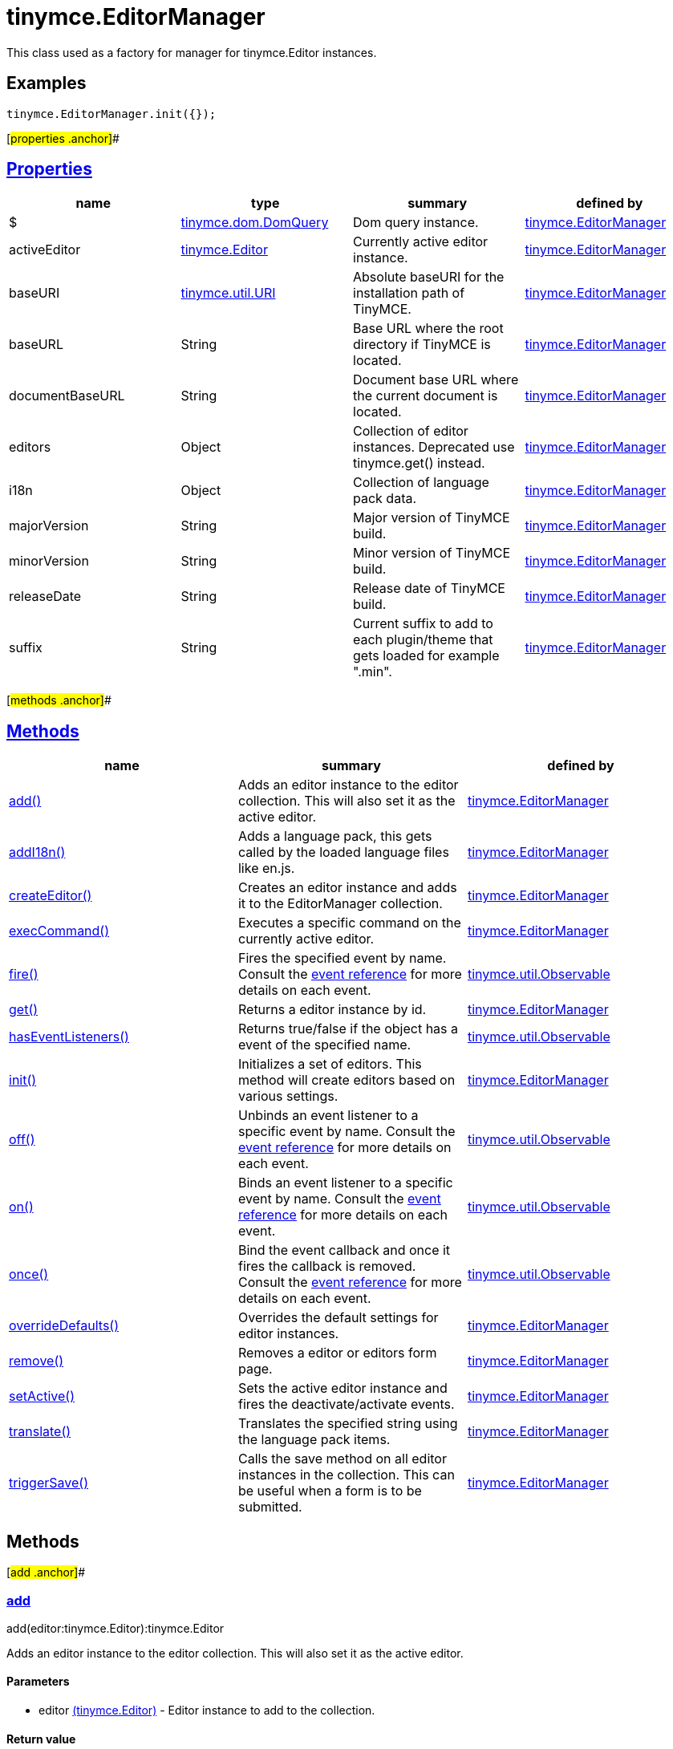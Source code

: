 = tinymce.EditorManager

This class used as a factory for manager for tinymce.Editor instances.

== Examples

[source,prettyprint]
----
tinymce.EditorManager.init({});
----

[#properties .anchor]##

== link:#properties[Properties]

[cols=",,,",options="header",]
|===
|name |type |summary |defined by
|$ |link:/docs-4x/api/tinymce.dom/tinymce.dom.domquery[[.param-type]#tinymce.dom.DomQuery#] |Dom query instance. |link:/docs-4x/api/tinymce/tinymce.editormanager[tinymce.EditorManager]
|activeEditor |link:/docs-4x/api/tinymce/tinymce.editor[[.param-type]#tinymce.Editor#] |Currently active editor instance. |link:/docs-4x/api/tinymce/tinymce.editormanager[tinymce.EditorManager]
|baseURI |link:/docs-4x/api/tinymce.util/tinymce.util.uri[[.param-type]#tinymce.util.URI#] |Absolute baseURI for the installation path of TinyMCE. |link:/docs-4x/api/tinymce/tinymce.editormanager[tinymce.EditorManager]
|baseURL |[.param-type]#String# |Base URL where the root directory if TinyMCE is located. |link:/docs-4x/api/tinymce/tinymce.editormanager[tinymce.EditorManager]
|documentBaseURL |[.param-type]#String# |Document base URL where the current document is located. |link:/docs-4x/api/tinymce/tinymce.editormanager[tinymce.EditorManager]
|editors |[.param-type]#Object# |Collection of editor instances. Deprecated use tinymce.get() instead. |link:/docs-4x/api/tinymce/tinymce.editormanager[tinymce.EditorManager]
|i18n |[.param-type]#Object# |Collection of language pack data. |link:/docs-4x/api/tinymce/tinymce.editormanager[tinymce.EditorManager]
|majorVersion |[.param-type]#String# |Major version of TinyMCE build. |link:/docs-4x/api/tinymce/tinymce.editormanager[tinymce.EditorManager]
|minorVersion |[.param-type]#String# |Minor version of TinyMCE build. |link:/docs-4x/api/tinymce/tinymce.editormanager[tinymce.EditorManager]
|releaseDate |[.param-type]#String# |Release date of TinyMCE build. |link:/docs-4x/api/tinymce/tinymce.editormanager[tinymce.EditorManager]
|suffix |[.param-type]#String# |Current suffix to add to each plugin/theme that gets loaded for example ".min". |link:/docs-4x/api/tinymce/tinymce.editormanager[tinymce.EditorManager]
|===

[#methods .anchor]##

== link:#methods[Methods]

[cols=",,",options="header",]
|===
|name |summary |defined by
|link:#add[add()] |Adds an editor instance to the editor collection. This will also set it as the active editor. |link:/docs-4x/api/tinymce/tinymce.editormanager[tinymce.EditorManager]
|link:#addi18n[addI18n()] |Adds a language pack, this gets called by the loaded language files like en.js. |link:/docs-4x/api/tinymce/tinymce.editormanager[tinymce.EditorManager]
|link:#createeditor[createEditor()] |Creates an editor instance and adds it to the EditorManager collection. |link:/docs-4x/api/tinymce/tinymce.editormanager[tinymce.EditorManager]
|link:#execcommand[execCommand()] |Executes a specific command on the currently active editor. |link:/docs-4x/api/tinymce/tinymce.editormanager[tinymce.EditorManager]
|link:#fire[fire()] |Fires the specified event by name. Consult the link:/docs/advanced/events[event reference] for more details on each event. |link:/docs-4x/api/tinymce.util/tinymce.util.observable[tinymce.util.Observable]
|link:#get[get()] |Returns a editor instance by id. |link:/docs-4x/api/tinymce/tinymce.editormanager[tinymce.EditorManager]
|link:#haseventlisteners[hasEventListeners()] |Returns true/false if the object has a event of the specified name. |link:/docs-4x/api/tinymce.util/tinymce.util.observable[tinymce.util.Observable]
|link:#init[init()] |Initializes a set of editors. This method will create editors based on various settings. |link:/docs-4x/api/tinymce/tinymce.editormanager[tinymce.EditorManager]
|link:#off[off()] |Unbinds an event listener to a specific event by name. Consult the link:/docs/advanced/events[event reference] for more details on each event. |link:/docs-4x/api/tinymce.util/tinymce.util.observable[tinymce.util.Observable]
|link:#on[on()] |Binds an event listener to a specific event by name. Consult the link:/docs/advanced/events[event reference] for more details on each event. |link:/docs-4x/api/tinymce.util/tinymce.util.observable[tinymce.util.Observable]
|link:#once[once()] |Bind the event callback and once it fires the callback is removed. Consult the link:/docs/advanced/events[event reference] for more details on each event. |link:/docs-4x/api/tinymce.util/tinymce.util.observable[tinymce.util.Observable]
|link:#overridedefaults[overrideDefaults()] |Overrides the default settings for editor instances. |link:/docs-4x/api/tinymce/tinymce.editormanager[tinymce.EditorManager]
|link:#remove[remove()] |Removes a editor or editors form page. |link:/docs-4x/api/tinymce/tinymce.editormanager[tinymce.EditorManager]
|link:#setactive[setActive()] |Sets the active editor instance and fires the deactivate/activate events. |link:/docs-4x/api/tinymce/tinymce.editormanager[tinymce.EditorManager]
|link:#translate[translate()] |Translates the specified string using the language pack items. |link:/docs-4x/api/tinymce/tinymce.editormanager[tinymce.EditorManager]
|link:#triggersave[triggerSave()] |Calls the save method on all editor instances in the collection. This can be useful when a form is to be submitted. |link:/docs-4x/api/tinymce/tinymce.editormanager[tinymce.EditorManager]
|===

== Methods

[#add .anchor]##

=== link:#add[add]

add(editor:tinymce.Editor):tinymce.Editor

Adds an editor instance to the editor collection. This will also set it as the active editor.

==== Parameters

* [.param-name]#editor# link:/docs-4x/api/tinymce/tinymce.editor[[.param-type]#(tinymce.Editor)#] - Editor instance to add to the collection.

==== Return value

* link:/docs-4x/api/tinymce/tinymce.editor[[.return-type]#tinymce.Editor#] - The same instance that got passed in.

[#addi18n .anchor]##

=== link:#addi18n[addI18n]

addI18n(code:String, items:Object)

Adds a language pack, this gets called by the loaded language files like en.js.

==== Parameters

* [.param-name]#code# [.param-type]#(String)# - Optional language code.
* [.param-name]#items# [.param-type]#(Object)# - Name/value object with translations.

[#createeditor .anchor]##

=== link:#createeditor[createEditor]

createEditor(id:String, settings:Object):tinymce.Editor

Creates an editor instance and adds it to the EditorManager collection.

==== Parameters

* [.param-name]#id# [.param-type]#(String)# - Instance id to use for editor.
* [.param-name]#settings# [.param-type]#(Object)# - Editor instance settings.

==== Return value

* link:/docs-4x/api/tinymce/tinymce.editor[[.return-type]#tinymce.Editor#] - Editor instance that got created.

[#execcommand .anchor]##

=== link:#execcommand[execCommand]

execCommand(cmd:String, ui:Boolean, value:String):Boolean

Executes a specific command on the currently active editor.

==== Parameters

* [.param-name]#cmd# [.param-type]#(String)# - Command to perform for example Bold.
* [.param-name]#ui# [.param-type]#(Boolean)# - Optional boolean state if a UI should be presented for the command or not.
* [.param-name]#value# [.param-type]#(String)# - Optional value parameter like for example an URL to a link.

==== Return value

* [.return-type]#Boolean# - true/false if the command was executed or not.

[#fire .anchor]##

=== link:#fire[fire]

fire(name:String, args:Object?, bubble:Boolean?):Object

Fires the specified event by name. Consult the link:/docs/advanced/events[event reference] for more details on each event.

==== Examples

[source,prettyprint]
----
instance.fire('event', {...});
----

==== Parameters

* [.param-name]#name# [.param-type]#(String)# - Name of the event to fire.
* [.param-name]#args# [.param-type]#(Object?)# - Event arguments.
* [.param-name]#bubble# [.param-type]#(Boolean?)# - True/false if the event is to be bubbled.

==== Return value

* [.return-type]#Object# - Event args instance passed in.

[#get .anchor]##

=== link:#get[get]

get(id:String):tinymce.Editor, Array

Returns a editor instance by id.

==== Examples

[source,prettyprint]
----
// Adds an onclick event to an editor by id
tinymce.get('mytextbox').on('click', function(e) {
   ed.windowManager.alert('Hello world!');
});

// Adds an onclick event to an editor by index
tinymce.get(0).on('click', function(e) {
   ed.windowManager.alert('Hello world!');
});

// Adds an onclick event to an editor by id (longer version)
tinymce.EditorManager.get('mytextbox').on('click', function(e) {
   ed.windowManager.alert('Hello world!');
});
----

==== Parameters

* [.param-name]#id# [.param-type]#(String)# - Editor instance id or index to return.

==== Return value

* link:/docs-4x/api/tinymce/tinymce.editor[[.return-type]#tinymce.Editor#] - Editor instance to return or array of editor instances.
* [.return-type]#Array# - Editor instance to return or array of editor instances.

[#haseventlisteners .anchor]##

=== link:#haseventlisteners[hasEventListeners]

hasEventListeners(name:String):Boolean

Returns true/false if the object has a event of the specified name.

==== Parameters

* [.param-name]#name# [.param-type]#(String)# - Name of the event to check for.

==== Return value

* [.return-type]#Boolean# - true/false if the event exists or not.

[#init .anchor]##

=== link:#init[init]

init(settings:Object):tinymce.util.Promise

Initializes a set of editors. This method will create editors based on various settings.

==== Examples

[source,prettyprint]
----
// Initializes a editor using the longer method
tinymce.EditorManager.init({
   some_settings : 'some value'
});

// Initializes a editor instance using the shorter version and with a promise
tinymce.init({
   some_settings : 'some value'
}).then(function(editors) {
   ...
});
----

==== Parameters

* [.param-name]#settings# [.param-type]#(Object)# - Settings object to be passed to each editor instance.

==== Return value

* link:/docs-4x/api/tinymce.util/tinymce.util.promise[[.return-type]#tinymce.util.Promise#] - Promise that gets resolved with an array of editors when all editor instances are initialized.

[#off .anchor]##

=== link:#off[off]

off(name:String?, callback:callback?):Object

Unbinds an event listener to a specific event by name. Consult the link:/docs/advanced/events[event reference] for more details on each event.

==== Examples

[source,prettyprint]
----
// Unbind specific callback
instance.off('event', handler);

// Unbind all listeners by name
instance.off('event');

// Unbind all events
instance.off();
----

==== Parameters

* [.param-name]#name# [.param-type]#(String?)# - Name of the event to unbind.
* [.param-name]#callback# [.param-type]#(callback?)# - Callback to unbind.

==== Return value

* [.return-type]#Object# - Current class instance.

[#on .anchor]##

=== link:#on[on]

on(name:String, callback:callback, first:Boolean):Object

Binds an event listener to a specific event by name. Consult the link:/docs/advanced/events[event reference] for more details on each event.

==== Examples

[source,prettyprint]
----
instance.on('event', function(e) {
    // Callback logic
});
----

==== Parameters

* [.param-name]#name# [.param-type]#(String)# - Event name or space separated list of events to bind.
* [.param-name]#callback# [.param-type]#(callback)# - Callback to be executed when the event occurs.
* [.param-name]#first# [.param-type]#(Boolean)# - Optional flag if the event should be prepended. Use this with care.

==== Return value

* [.return-type]#Object# - Current class instance.

[#once .anchor]##

=== link:#once[once]

once(name:String, callback:callback):Object

Bind the event callback and once it fires the callback is removed. Consult the link:/docs/advanced/events[event reference] for more details on each event.

==== Parameters

* [.param-name]#name# [.param-type]#(String)# - Name of the event to bind.
* [.param-name]#callback# [.param-type]#(callback)# - Callback to bind only once.

==== Return value

* [.return-type]#Object# - Current class instance.

[#overridedefaults .anchor]##

=== link:#overridedefaults[overrideDefaults]

overrideDefaults(defaultSettings:Object)

Overrides the default settings for editor instances.

==== Parameters

* [.param-name]#defaultSettings# [.param-type]#(Object)# - Defaults settings object.

[#remove .anchor]##

=== link:#remove[remove]

remove(selector:tinymce.Editor):tinymce.Editor

Removes a editor or editors form page.

==== Examples

[source,prettyprint]
----
// Remove all editors bound to divs
tinymce.remove('div');

// Remove all editors bound to textareas
tinymce.remove('textarea');

// Remove all editors
tinymce.remove();

// Remove specific instance by id
tinymce.remove('#id');
----

==== Parameters

* [.param-name]#selector# link:/docs-4x/api/tinymce/tinymce.editor[[.param-type]#(tinymce.Editor)#] - CSS selector or editor instance to remove.

==== Return value

* link:/docs-4x/api/tinymce/tinymce.editor[[.return-type]#tinymce.Editor#] - The editor that got passed in will be return if it was found otherwise null.

[#setactive .anchor]##

=== link:#setactive[setActive]

setActive(editor:tinymce.Editor)

Sets the active editor instance and fires the deactivate/activate events.

==== Parameters

* [.param-name]#editor# link:/docs-4x/api/tinymce/tinymce.editor[[.param-type]#(tinymce.Editor)#] - Editor instance to set as the active instance.

[#translate .anchor]##

=== link:#translate[translate]

translate(text:String):String

Translates the specified string using the language pack items.

==== Parameters

* [.param-name]#text# [.param-type]#(String)# - String to translate

==== Return value

* [.return-type]#String# - Translated string.

[#triggersave .anchor]##

=== link:#triggersave[triggerSave]

triggerSave()

Calls the save method on all editor instances in the collection. This can be useful when a form is to be submitted.

==== Examples

[source,prettyprint]
----
// Saves all contents
tinyMCE.triggerSave();
----
